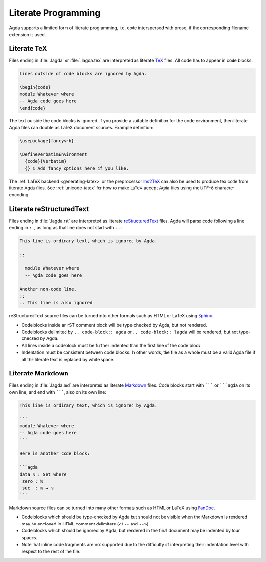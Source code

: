.. _literate-programming:

********************
Literate Programming
********************

Agda supports a limited form of literate programming, i.e. code
interspersed with prose, if the corresponding filename extension is
used.

.. _literate-agda-tex:

Literate TeX
------------

Files ending in :file:`.lagda` or :file:`.lagda.tex` are interpreted
as literate TeX_ files. All code has to appear in code blocks:

.. code-block:: lagda

   Lines outside of code blocks are ignored by Agda.

   \begin{code}
   module Whatever where
   -- Agda code goes here
   \end{code}

The text outside the code blocks is ignored. If you provide a suitable
definition for the code environment, then literate Agda files can
double as LaTeX document sources. Example definition:

.. code-block:: latex

   \usepackage{fancyvrb}

   \DefineVerbatimEnvironment
     {code}{Verbatim}
     {} % Add fancy options here if you like.

The :ref:`LaTeX backend <generating-latex>` or the preprocessor
lhs2TeX_ can also be used to produce tex code from literate Agda
files. See :ref:`unicode-latex` for how to make LaTeX accept Agda files
using the UTF-8 character encoding.

Literate reStructuredText
-------------------------

Files ending in :file:`.lagda.rst` are interpreted as literate
reStructuredText_ files. Agda will parse code following a line ending
in ``::``, as long as that line does not start with ``..``:

.. code-block:: rst

   This line is ordinary text, which is ignored by Agda.

   ::

     module Whatever where
     -- Agda code goes here

   Another non-code line.
   ::
   .. This line is also ignored

reStructuredText source files can be turned into other formats such as
HTML or LaTeX using Sphinx_.

* Code blocks inside an rST comment block will be type-checked by
  Agda, but not rendered.

* Code blocks delimited by ``.. code-block:: agda`` or
  ``.. code-block:: lagda`` will be rendered, but not type-checked by
  Agda.

* All lines inside a codeblock must be further indented than the first
  line of the code block.

* Indentation must be consistent between code blocks. In other words,
  the file as a whole must be a valid Agda file if all the literate
  text is replaced by white space.

Literate Markdown
-----------------

Files ending in :file:`.lagda.md` are interpreted as literate
Markdown_ files. Code blocks start with ``````` or `````agda`` on
its own line, and end with ```````, also on its own line:

.. code-block:: md

   This line is ordinary text, which is ignored by Agda.

   ```
   module Whatever where
   -- Agda code goes here
   ```

   Here is another code block:

   ```agda
   data ℕ : Set where
    zero : ℕ
    suc  : ℕ → ℕ
   ```

Markdown source files can be turned into many other formats such as
HTML or LaTeX using PanDoc_.

* Code blocks which should be type-checked by Agda but should not be
  visible when the Markdown is rendered may be enclosed in HTML
  comment delimiters (``<!--`` and ``-->``).

* Code blocks which should be ignored by Agda, but rendered in the
  final document may be indented by four spaces.

* Note that inline code fragments are not supported due to the
  difficulty of interpreting their indentation level with respect to
  the rest of the file.


.. _TeX: http://tug.org/
.. _reStructuredText: http://docutils.sourceforge.net/rst.html
.. _Markdown: https://daringfireball.net/projects/markdown/

.. _lhs2TeX: https://www.andres-loeh.de/lhs2tex/
.. _Sphinx: http://sphinx-doc.org/
.. _Pandoc: http://pandoc.org/
